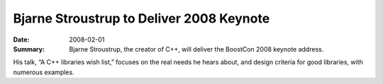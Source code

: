 .. Copyright David Abrahams 2007. Distributed under the Boost
.. Software License, Version 1.0. (See accompanying
.. file LICENSE_1_0.txt or copy at http://www.boost.org/LICENSE_1_0.txt)

Bjarne Stroustrup to Deliver 2008 Keynote
=========================================

:Date: 2008-02-01

:Summary: Bjarne Stroustrup, the creator of C++, will deliver the
  BoostCon 2008 keynote address.

His talk, “A C++ libraries wish list,” focuses on the real needs he
hears about, and design criteria for good libraries, with
numerous examples.


